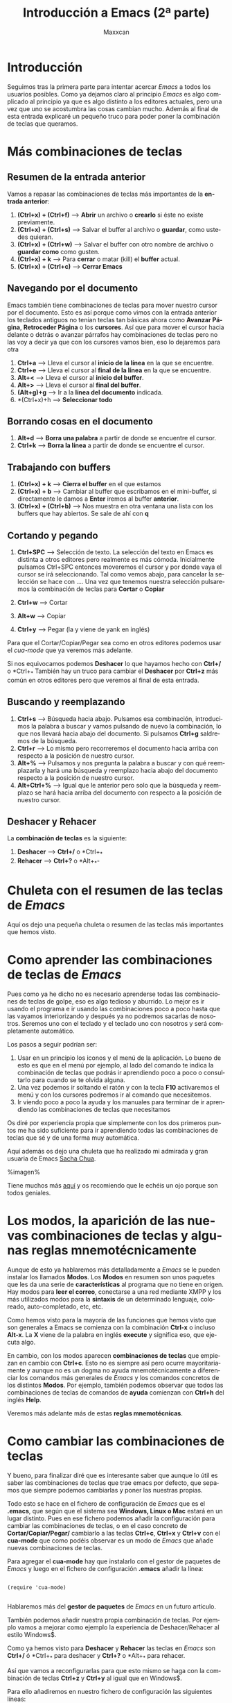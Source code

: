 #+TITLE:Introducción a Emacs (2ª parte)
#+AUTHOR:Maxxcan
#+LANGUAGE: es
#+OPTIONS:   toc:1
#+TOC: headlines 3



* Introducción

Seguimos tras la primera parte para intentar acercar /Emacs/ a todos los usuarios posibles. Como ya dejamos claro al principio /Emacs/ es algo complicado al principio ya que es algo distinto a los editores actuales, pero una vez que uno se acostumbra las cosas cambian mucho. Además al final de esta entrada explicaré un pequeño truco para poder poner la combinación de teclas que queramos.

* Más combinaciones de teclas

** Resumen de la entrada anterior

Vamos a repasar las combinaciones de teclas más importantes de la *entrada anterior*:

1. *(Ctrl+x) + (Ctrl+f)* --> *Abrir* un archivo o *crearlo* si éste no existe previamente.
2. *(Ctrl+x) + (Ctrl+s)* --> Salvar el buffer al archivo o *guardar*, como ustedes quieran.
3. *(Ctrl+x) + (Ctrl+w)* --> Salvar el buffer con otro nombre de archivo o *guardar como* como gusten.
4. *(Ctrl+x) + k* --> Para *cerrar* o matar (kill) el *buffer* actual. 
5. *(Ctrl+x) + (Ctrl+c)* --> *Cerrar Emacs*

** Navegando por el documento

Emacs también tiene combinaciones de teclas para mover nuestro cursor por el documento. Esto es así porque como vimos con la entrada anterior los teclados antiguos no tenían teclas tan básicas ahora como *Avanzar Página*, *Retroceder Página* o los *cursores*. Así que para mover el cursor hacia delante o detrás o avanzar párrafos hay combinaciones de teclas pero no las voy a decir ya que con los cursores vamos bien, eso lo dejaremos para otra  

1. *Ctrl+a* --> Lleva el cursor al *inicio de la línea* en la que se encuentre.
2. *Ctrl+e* --> Lleva el cursor al *final de la línea* en la que se encuentre.
3. *Alt+<* --> Lleva el cursor al *inicio del buffer*.
4. *Alt+>* --> Lleva el cursor al *final del buffer*.
5. *(Alt+g)+g* --> Ir a la *línea del documento* indicada.
6. *(Ctrl+x)+h --> *Seleccionar todo*


** Borrando cosas en el documento

1. *Alt+d* --> *Borra una palabra* a partir de donde se encuentre el cursor. 
2. *Ctrl+k* --> *Borra la línea* a partir de donde se encuentre el cursor.

** Trabajando con buffers

1. *(Ctrl+x) + k* --> *Cierra el buffer* en el que estamos
2. *(Ctrl+x) + b* --> Cambiar al buffer que escribamos en el mini-buffer, si directamente le damos a *Enter* iremos al buffer *anterior*.
3. *(Ctrl+x) + (Ctrl+b)* --> Nos muestra en otra ventana una lista con los buffers que hay abiertos. Se sale de ahí con *q*

** Cortando y pegando

1. *Ctrl+SPC* --> Selección de texto. La selección del texto en Emacs es distinta a otros editores pero realmente es más cómoda. Inicialmente pulsamos Ctrl+SPC entonces moveremos el cursor y por donde vaya el cursor se irá seleccionando. Tal como vemos abajo, para cancelar la selección se hace con ....  Una vez que tenemos nuestra selección pulsaremos la combinación de teclas para *Cortar* o *Copiar*

2. *Ctrl+w* --> Cortar
3. *Alt+w* --> Copiar
4. *Ctrl+y* --> Pegar (la y viene de yank en inglés)

Para que el Cortar/Copiar/Pegar sea como en otros editores podemos usar el /cua-mode/ que ya veremos más adelante.

Si nos equivocamos podemos *Deshacer* lo que hayamos hecho con *Ctrl+/* o *Ctrl+_*
  También hay un truco para cambiar el *Deshacer* por *Ctrl+z* más común en otros editores pero que veremos al final de esta entrada.

** Buscando y reemplazando

1. *Ctrl+s* --> Búsqueda hacia abajo. Pulsamos esa combinación, introducimos la palabra a buscar y vamos pulsando de nuevo la combinación, lo que nos llevará hacia abajo del documento. Si pulsamos *Ctrl+g* saldremos de la búsqueda.
2. *Ctrl+r* --> Lo mismo pero recorreremos el documento hacia arriba con respecto a la posición de nuestro cursor.
3. *Alt+%* --> Pulsamos y nos pregunta la palabra a buscar y con qué reemplazarla y hará una búsqueda y reemplazo hacia abajo del documento respecto a la posición de nuestro cursor.
4. *Alt+Ctrl+%* --> Igual que le anterior pero solo que la búsqueda y reemplazo se hará hacia arriba del documento con respecto a la posición de nuestro cursor.

** Deshacer y Rehacer

La *combinación de teclas* es la siguiente:

1. *Deshacer* --> *Ctrl+/* o *Ctrl+_*
2. *Rehacer* --> *Ctrl+?* o *Alt+_*-

* Chuleta con el resumen de las teclas de /Emacs/
Aquí os dejo una pequeña chuleta o resumen de las teclas más importantes que hemos visto.

* Como aprender las combinaciones de teclas de /Emacs/

Pues como ya he dicho no es necesario aprenderse todas las combinaciones de teclas de golpe, eso es algo tedioso y aburrido. Lo mejor es ir usando el programa e ir usando las combinaciones poco a poco hasta que las vayamos interiorizando y después ya no podremos sacarlas de nosotros. Seremos uno con el teclado y el teclado uno con nosotros y será completamente automático. 

Los pasos a seguir podrían ser:

1. Usar en un principio los iconos y el menú de la aplicación. Lo bueno de esto es que en el menú por ejemplo, al lado del comando te indica la combinación de teclas que podrás ir aprendiendo poco a poco o consultarlo para cuando se te olvida alguna. 
2. Una vez podemos ir soltando el ratón y con la tecla *F10* activaremos el menú y con los cursores podremos ir al comando que necesitemos.
3. Ir viendo poco a poco la ayuda y los manuales para terminar de ir aprendiendo las combinaciones de teclas que necesitamos

Os diré por experiencia propia que simplemente con los dos primeros puntos me ha sido suficiente para ir aprendiendo todas las combinaciones de teclas que sé y de una forma muy automática.

Aquí además os dejo una chuleta que ha realizado mi admirada y gran usuaria de Emacs [[http://sachachua.com/blog/][Sacha Chua]]. 

%imagen%

Tiene muchos más [[http://sachachua.com/blog/sketched-books/][aquí]] y os recomiendo que le echéis un ojo porque son todos geniales.

 
* Los modos, la aparición de las nuevas combinaciones de teclas y algunas reglas mnemotécnicamente

Aunque de esto ya hablaremos más detalladamente a /Emacs/ se le pueden instalar los llamados *Modos*. Los *Modos* en resumen son unos paquetes que les da una serie de *características* al programa que no tiene en origen. Hay modos para *leer el correo*, conectarse a una red mediante XMPP y los más utilizados modos para la *sintaxis* de un determinado lenguaje, coloreado, auto-completado, etc, etc. 

Como hemos visto para la mayoría de las funciones que hemos visto que son generales a Emacs se comienza con la combinación *Ctrl-x* o incluso *Alt-x*. La *X* viene de la palabra en inglés *execute* y significa eso, que ejecuta algo. 

En cambio, con los modos aparecen *combinaciones de teclas* que empiezan en cambio con *Ctrl+c*. Esto no es siempre así pero ocurre mayoritariamente y aunque no es un dogma no ayuda mnemotécnicamente a diferenciar los comandos más generales de /Emacs/ y los comandos concretos de los distintos *Modos*. Por ejemplo, también podemos observar que todos las combinaciones de teclas de comandos de *ayuda* comienzan con *Ctrl+h* del inglés *Help*.

Veremos más adelante más de estas *reglas mnemotécnicas*. 


* Como cambiar las combinaciones de teclas

Y bueno, para finalizar diré que es interesante saber que aunque lo útil es saber las combinaciones de teclas que trae emacs por defecto, que sepamos que siempre podemos cambiarlas y poner las nuestras propias. 

Todo esto se hace en el fichero de configuración de /Emacs/ que es el *.emacs*, que según que el sistema sea *Windows, Linux o Mac* estará en un lugar distinto. Pues en ese fichero podemos añadir la configuración para cambiar las combinaciones de teclas, o en el caso concreto de *Cortar/Copiar/Pegar/* cambiarlo a las teclas *Ctrl+c*, *Ctrl+x* y *Ctrl+v* con el *cua-mode* que como podéis observar es un modo de /Emacs/ que añade nuevas combinaciones de teclas.

Para agregar el *cua-mode* hay que instalarlo con el gestor de paquetes de /Emacs/ y luego en el fichero de configuración *.emacs* añadir la línea:

#+begin_src elisp

(require 'cua-mode)

#+end_src 

Hablaremos más del *gestor de paquetes* de /Emacs/ en un futuro artículo.

También podemos añadir nuestra propia combinación de teclas. Por ejemplo vamos a mejorar como ejemplo la experiencia de Deshacer/Rehacer al estilo Windows$. 

Como ya hemos visto para *Deshacer* y *Rehacer* las teclas en /Emacs/ son *Ctrl+/* ó *Ctrl+_* para deshacer y *Ctrl+?* o *Alt+_* para rehacer.

Así que vamos a reconfigurarlas para que esto mismo se haga con la combinación de teclas *Ctrl+z* y *Ctrl+y* al igual que en Windows$.  

Para ello añadiremos en nuestro fichero de configuración las siguientes líneas:

#+begin_src elisp

(global-set-key (kbd "C-z") 'undo)   

(global-set-key (kbd "C-y") 'redo)

#+end_src

En un *futuro artículo* hablaremos más en profundidad del modo *undo-tree-mode*, que es un modo muy interesante y visual que mejora muchísimo nuestra experiencia en el *Deshacer/Rehacer*.  

 


